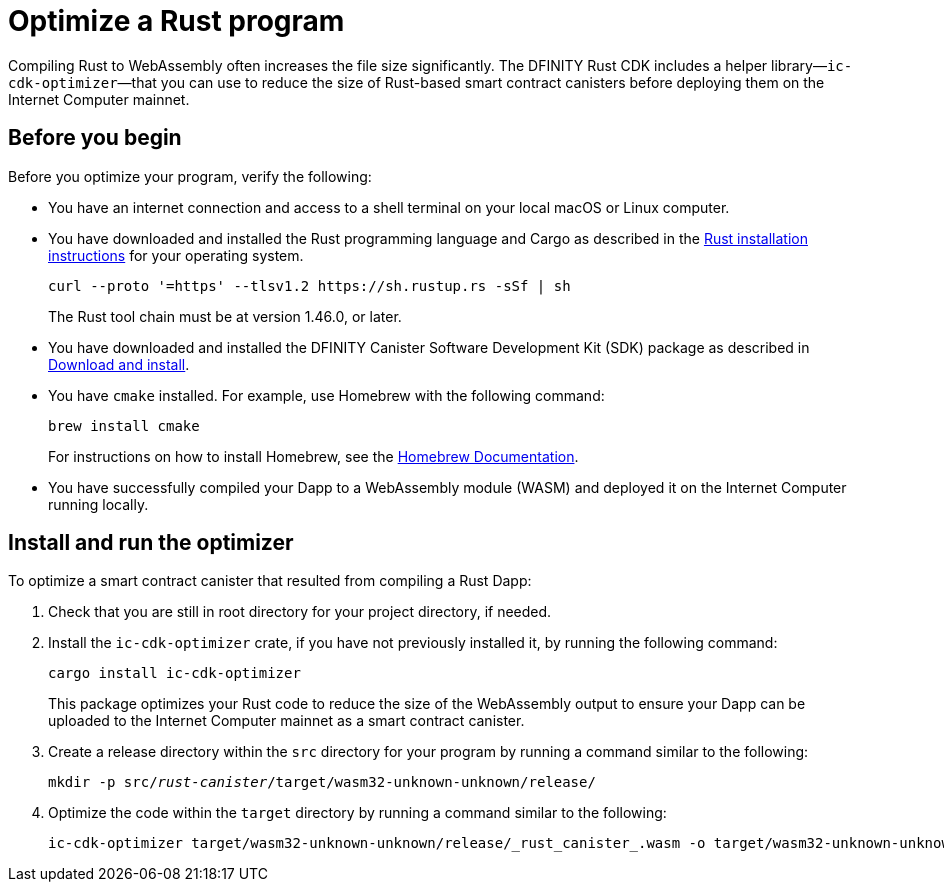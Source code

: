 = Optimize a Rust program
:proglang: Rust
:platform: Internet Computer platform
:IC: Internet Computer
:company-id: DFINITY
:cdk-short-name: DFINITY Rust CDK
:sdk-short-name: DFINITY Canister SDK
:cdk-long-name: DFINITY Canister Development Kit (CDK) for Rust
:sdk-long-name: DFINITY Canister Software Development Kit (SDK)
ifdef::env-github,env-browser[:outfilesuffix:.adoc]

Compiling Rust to WebAssembly often increases the file size significantly. The {cdk-short-name} includes a helper library—`+ic-cdk-optimizer+`—that you can use to reduce the size of Rust-based smart contract canisters before deploying them on the {IC} mainnet.

[[before-you-begin]]
== Before you begin

Before you optimize your program, verify the following:

* You have an internet connection and access to a shell terminal on your local macOS or Linux computer.

* You have downloaded and installed the Rust programming language and Cargo as described in the link:https://doc.rust-lang.org/book/ch01-01-installation.html[Rust installation instructions] for your operating system.

+
[source,bash]
----
curl --proto '=https' --tlsv1.2 https://sh.rustup.rs -sSf | sh
----
+
The Rust tool chain must be at version 1.46.0, or later.

* You have downloaded and installed the {sdk-long-name} package as described in link:../../quickstart/quickstart{outfilesuffix}#download-and-install[Download and install].

* You have `+cmake+` installed. For example, use Homebrew with the following command:
+
[source,bash]
----
brew install cmake
----
For instructions on how to install Homebrew, see the link:https://docs.brew.sh/Installation[Homebrew Documentation].

* You have successfully compiled your Dapp to a WebAssembly module (WASM) and deployed it on the {IC} running locally.

== Install and run the optimizer

To optimize a smart contract canister that resulted from compiling a Rust Dapp:

. Check that you are still in root directory for your project directory, if needed.
. Install the `+ic-cdk-optimizer+` crate, if you have not previously installed it, by running the following command:
+
[source,bash]
----
cargo install ic-cdk-optimizer
----
+
This package optimizes your Rust code to reduce the size of the WebAssembly output to ensure your Dapp can be uploaded to the {IC} mainnet as a smart contract canister.
. Create a release directory within the `+src+` directory for your program by running a command similar to the following:
+
[source,bash,subs=quotes]
----
mkdir -p src/_rust-canister_/target/wasm32-unknown-unknown/release/
----
. Optimize the code within the `+target+` directory by running a command similar to the following:
+
[source,bash,subs-quotes]
----
ic-cdk-optimizer target/wasm32-unknown-unknown/release/_rust_canister_.wasm -o target/wasm32-unknown-unknown/release/_rust_canister_-opt.wasm
----

